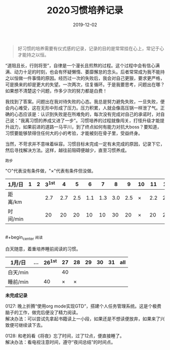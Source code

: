#+TITLE: 2020习惯培养记录
#+DATE: 2019-12-02
#+STARTUP: showall
#+OPTIONS: toc:nil H:2 num:0

#+begin_quote
好习惯的培养需要有仪式感的记录，记录的目的是常常挂在心上，常记于心才能持之以恒。
#+end_quote

“道阻且长，行则将至”，自律是一个漫长且煎熬的过程。这个过程中会有信心满满、动力十足的时刻，也会有怀疑懒惰、萎靡懈怠的念头。后者常常成为我不能持之以恒做一件事情的原因。经历过一次的失败后，我会对自己更狠，要求更严格，可是换来的却是更大的失望。一次两次，往复循环。于是我要思考，问题出在哪？如果想不清楚这个问题，作多少次的努力都是白费！

我找到了答案。问题出在我对待失败的心态。我总是努力避免失败，一旦失败，便会内心难受，这在无形中形成了压力。压力积累，人就会像高压锅一样泄了气。正确的心态应该是：认识到失败是在所难免的，每次没有完成对自己的承诺时，对自己说："我离习惯的养成又进了一步"。习惯培养的过程就像闯关，打怪升级才能提升战力，如果前进的道路一马平川，到了终点如何有能力对抗大boss？要知道，习惯要能够禁得住任何大的小的考验，才能被刻在骨子里，受益终身。

当然，不苛求并不意味着纵容。习惯目标未完成一定有未完成的原因，记录下它，然后寻找解决方法。这样，越往前阻碍便越少，直至习惯养成。

#+begin_center
  =跑步=
#+end_center

"○"代表没有条件做，"×"代表有条件但没做。

| 1月/日   | 1 | 2 | 3^1st |   4 |   5 |   6 |   7 |   8 |   9 | 10 |  11 |  12 |  13 | 14 |  15 | 16 |  17 | 18 |  19 | 20 | 21 |  22 | 23 |  24 | 25 | 26 | 27 | 28 | 29 | 30 | 31 |
|----------+---+---+-------+-----+-----+-----+-----+-----+-----+----+-----+-----+-----+----+-----+----+-----+----+-----+----+----+-----+----+-----+----+----+----+----+----+----+----|
| 距离/km  |   |   |   2.7 | 2.7 | 2.5 | 1.1 | 1.3 | 3.0 | 2.5 | ×  | 2.2 | 2.2 | 3.3 | ×  | 5.2 | ×  | 3.4 | ×  | 3.5 | ×  | ○  | 2.5 | ×  | 2.7 | ×  | ○  | ○  | ○  |    |    |    |
| 时间/min |   |   |    20 |  20 |  20 |  10 |  10 |  30 |  20 | ×  |  20 |  20 |  28 | ×  |  45 | ×  |  30 | ×  |  30 | ×  | ○  |  20 | ×  |  20 | ×  | ○  | ○  | ○  |    |    |    |

\\
#+begin_center
=阅读=
#+end_center

白天随意，着重培养睡前阅读的习惯。

| 1月/日   | ... | 26^1st | 27 | 28 | 29 | 30 | 31 | all |
|----------+-----+--------+----+----+----+----+----+-----|
| 白天/min |     |        | 40 |    |    |    |    |     |
| 睡前/min |     |     40 |  × |  × |    |    |    |     |

*未完成记录*

0127: 晚上折腾“使用org mode实现GTD”，搭建个人任务管理系统。这是个极费脑子的工作，做完后便没了精力阅读。\\
解决办法：可以尝试先拿起书籍读上一小段，如果还是不想读便放弃，如果来了兴致便可继续读下去。

0128: 和老妈看《将夜》忘了时间，过了12点，便直接睡了。\\
解决办法：看电视注意时间，遵守“夜间总结”的时间点。
